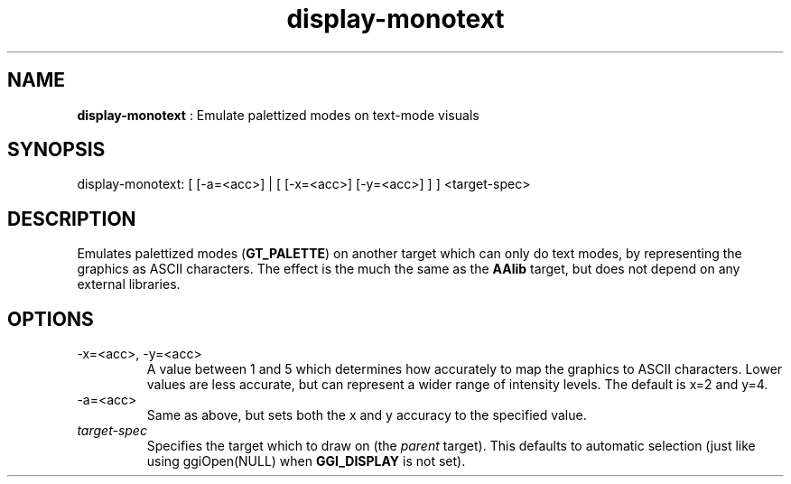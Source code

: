 .TH "display-monotext" 7 "2004-10-14" "libggi-2.2.x" GGI
.SH NAME
\fBdisplay-monotext\fR : Emulate palettized modes on text-mode visuals
.SH SYNOPSIS
.nb
.nf
display-monotext: [ [-a=<acc>] | [ [-x=<acc>] [-y=<acc>] ] ] <target-spec>
.fi

.SH DESCRIPTION
Emulates palettized modes (\fBGT_PALETTE\fR) on another target which can
only do text modes, by representing the graphics as ASCII characters.
The effect is the much the same as the \fBAAlib\fR target, but does not
depend on any external libraries.
.SH OPTIONS
.TP
\f(CW-x=<acc>\fR, \f(CW-y=<acc>\fR
A value between 1 and 5 which determines how accurately to map the
graphics to ASCII characters.  Lower values are less accurate, but
can represent a wider range of intensity levels.  The default is
x=2 and y=4.

.TP
\f(CW-a=<acc>\fR
Same as above, but sets both the x and y accuracy to the specified
value.

.TP
\fItarget-spec\fR
Specifies the target which to draw on (the \fIparent\fR target).  This
defaults to automatic selection (just like using
\f(CWggiOpen(NULL)\fR when \fBGGI_DISPLAY\fR is not set).

.PP
